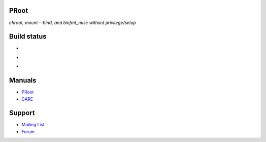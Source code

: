 PRoot
=====

*chroot, mount --bind, and binfmt_misc without privilege/setup*

Build status
============

- .. image:: https://travis-ci.org/proot-me/PRoot.png?branch=master
     :target: https://travis-ci.org/proot-me/PRoot

- .. image:: https://coveralls.io/repos/github/proot-me/PRoot/badge.svg?branch=master
     :target: https://coveralls.io/github/proot-me/PRoot?branch=master

- .. image:: https://scan.coverity.com/projects/13786/badge.svg
     :target: https://scan.coverity.com/projects/proot-me-proot

Manuals
=======

- `PRoot <https://raw.githubusercontent.com/proot-me/PRoot/master/doc/proot/manual.txt>`_

- `CARE <https://raw.githubusercontent.com/proot-me/PRoot/master/doc/care/manual.txt>`_

Support
=======

- `Mailing List <mailto:proot_me@googlegroups.com>`_
- `Forum <https://groups.google.com/forum/?fromgroups#!forum/proot_me>`_
